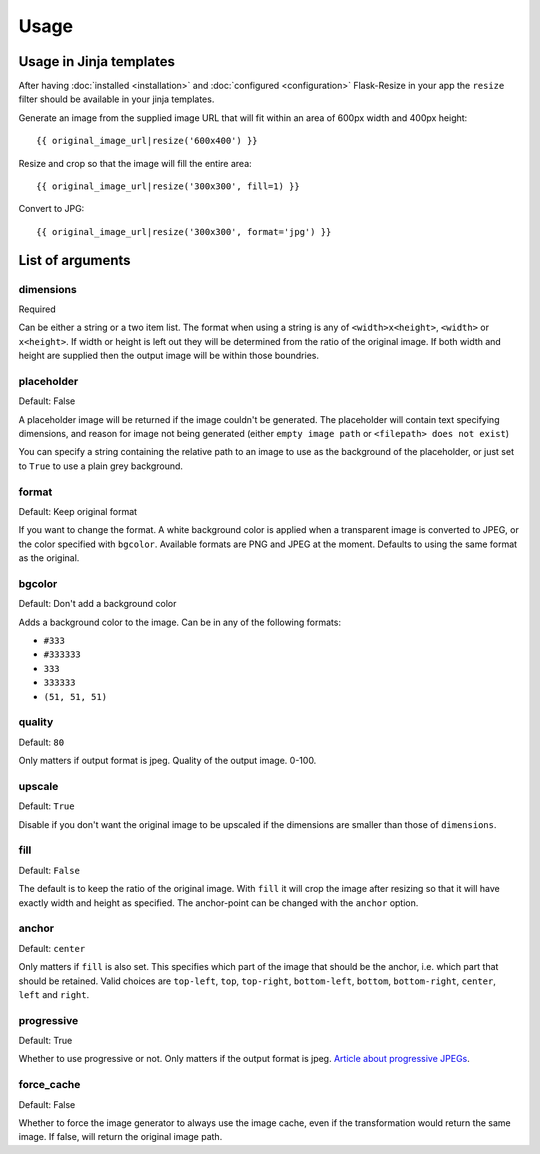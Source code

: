 Usage
=====

Usage in Jinja templates
------------------------

After having :doc:`installed <installation>` and :doc:`configured <configuration>` Flask-Resize in your app the ``resize`` filter should be available in your jinja templates.

Generate an image from the supplied image URL that will fit
within an area of 600px width and 400px height::

    {{ original_image_url|resize('600x400') }}

Resize and crop so that the image will fill the entire area::

    {{ original_image_url|resize('300x300', fill=1) }}

Convert to JPG::

    {{ original_image_url|resize('300x300', format='jpg') }}

List of arguments
-----------------

dimensions
~~~~~~~~~~

Required

Can be either a string or a two item list. The format when using a
string is any of ``<width>x<height>``, ``<width>`` or ``x<height>``. If
width or height is left out they will be determined from the ratio of
the original image. If both width and height are supplied then the
output image will be within those boundries.

placeholder
~~~~~~~~~~~

Default: False

A placeholder image will be returned if the image couldn't be generated.
The placeholder will contain text specifying dimensions, and reason for
image not being generated (either ``empty image path`` or
``<filepath> does not exist``)

You can specify a string containing the relative path to an image to use
as the background of the placeholder, or just set to ``True`` to use a
plain grey background.

format
~~~~~~

Default: Keep original format

If you want to change the format. A white background color is applied when a transparent image is converted to JPEG, or the color specified with ``bgcolor``. Available formats are PNG and JPEG at the moment. Defaults to using the same format as the original.

bgcolor
~~~~~~~

Default: Don't add a background color

Adds a background color to the image. Can be in any of the following
formats:

-  ``#333``
-  ``#333333``
-  ``333``
-  ``333333``
-  ``(51, 51, 51)``

quality
~~~~~~~

Default: ``80``

Only matters if output format is jpeg. Quality of the output image.
0-100.

upscale
~~~~~~~

Default: ``True``

Disable if you don't want the original image to be upscaled if the
dimensions are smaller than those of ``dimensions``.

fill
~~~~

Default: ``False``

The default is to keep the ratio of the original image. With ``fill`` it
will crop the image after resizing so that it will have exactly width
and height as specified. The anchor-point can be changed with the
``anchor`` option.

anchor
~~~~~~

Default: ``center``

Only matters if ``fill`` is also set. This specifies which part of the
image that should be the anchor, i.e. which part that should be
retained. Valid choices are ``top-left``, ``top``, ``top-right``,
``bottom-left``, ``bottom``, ``bottom-right``, ``center``, ``left`` and
``right``.

progressive
~~~~~~~~~~~

Default: True

Whether to use progressive or not. Only matters if the output format is
jpeg. `Article about progressive
JPEGs <http://www.yuiblog.com/blog/2008/12/05/imageopt-4/>`__.

force_cache
~~~~~~~~~~~

Default: False

Whether to force the image generator to always use the image cache, even
if the transformation would return the same image. If false, will return
the original image path.
